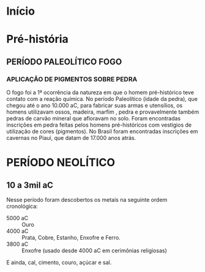 * Início


* Pré-história

** PERÍODO PALEOLÍTICO FOGO

*** APLICAÇÃO DE PIGMENTOS SOBRE PEDRA

O fogo foi a 1ª ocorrência da natureza em que o homem pré-histórico teve contato com a reação química. No período Paleolítico (idade da pedra), que chegou até o ano 10.000 aC, para fabricar suas armas e utensílios, os homens utilizavam ossos, madeira, marfim , pedra e provavelmente também pedras de carvão mineral que afloravam no solo. Foram encontradas inscrições em pedra feitas pelos homens pré-históricos com vestígios de utilização de cores (pigmentos). No Brasil foram encontradas inscrições em cavernas no Piauí, que datam de 17.000 anos atrás.

* PERÍODO NEOLÍTICO

** 10 a 3mil aC



Nesse período foram descobertos os metais na seguinte ordem cronológica:

- 5000 aC :: Ouro
- 4000 aC :: Prata, Cobre, Estanho, Enxofre e Ferro.
- 3800 aC :: Enxofre (usado desde 4000 aC em cerimônias religiosas)
E ainda, cal, cimento, couro, açúcar e sal.
